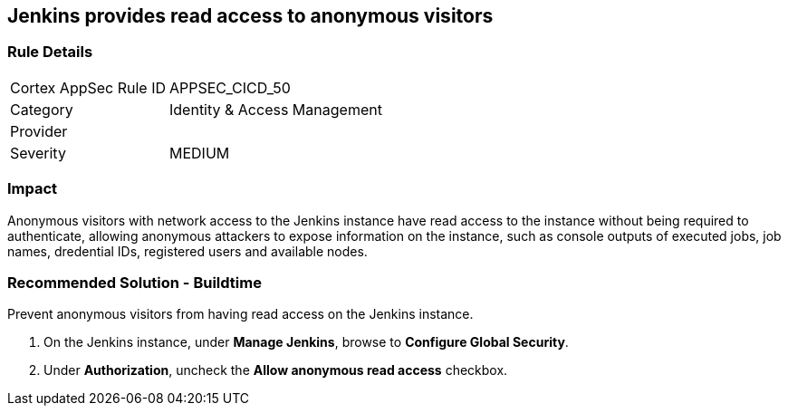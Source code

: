 == Jenkins provides read access to anonymous visitors

=== Rule Details

[cols="1,2"]
|===
|Cortex AppSec Rule ID |APPSEC_CICD_50
|Category |Identity & Access Management
|Provider |
|Severity |MEDIUM
|===
 

=== Impact
Anonymous visitors with network access to the Jenkins instance have read access to the instance without being required to authenticate, allowing anonymous attackers to expose information on the instance, such as console outputs of executed jobs, job names, dredential IDs, registered users and available nodes.

=== Recommended Solution - Buildtime

Prevent anonymous visitors from having read access on the Jenkins instance.
 
. On the Jenkins instance, under **Manage Jenkins**, browse to **Configure Global Security**.
. Under **Authorization**, uncheck the **Allow anonymous read access** checkbox.











